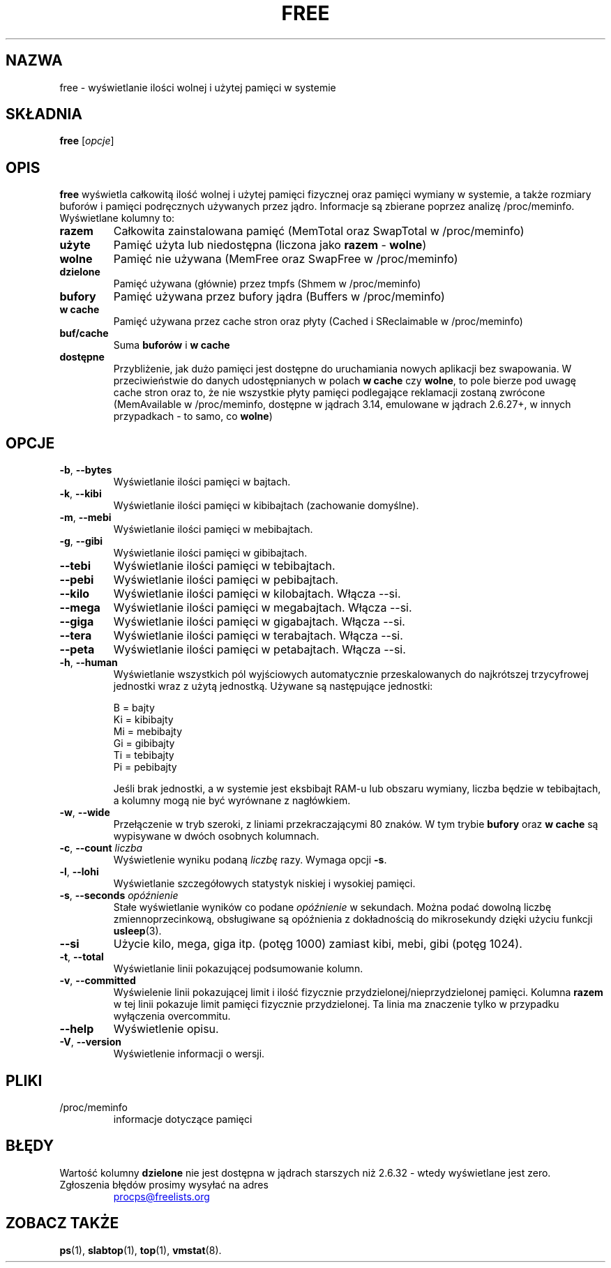 .\"             -*-Nroff-*-
.\"  This page Copyright (C) 1993 Matt Welsh, mdw@sunsite.unc.edu.
.\"  Long options where added at April 15th, 2011.
.\"  Freely distributable under the terms of the GPL
.\"*******************************************************************
.\"
.\" This file was generated with po4a. Translate the source file.
.\"
.\"*******************************************************************
.TH FREE 1 2022\-06\-25 procps\-ng "Polecenia użytkownika"
.SH NAZWA
free \- wyświetlanie ilości wolnej i użytej pamięci w systemie
.SH SKŁADNIA
\fBfree\fP [\fIopcje\fP]
.SH OPIS
\fBfree\fP wyświetla całkowitą ilość wolnej i użytej pamięci fizycznej oraz
pamięci wymiany w systemie, a także rozmiary buforów i pamięci podręcznych
używanych przez jądro. Informacje są zbierane poprzez analizę
/proc/meminfo. Wyświetlane kolumny to:
.TP 
\fBrazem\fP
Całkowita zainstalowana pamięć (MemTotal oraz SwapTotal w /proc/meminfo)
.TP 
\fBużyte\fP
Pamięć użyta lub niedostępna (liczona jako \fBrazem\fP \- \fBwolne\fP)
.TP 
\fBwolne\fP
Pamięć nie używana (MemFree oraz SwapFree w /proc/meminfo)
.TP 
\fBdzielone\fP
Pamięć używana (głównie) przez tmpfs (Shmem w /proc/meminfo)
.TP 
\fBbufory\fP
Pamięć używana przez bufory jądra (Buffers w /proc/meminfo)
.TP 
\fBw cache\fP
Pamięć używana przez cache stron oraz płyty (Cached i SReclaimable w
/proc/meminfo)
.TP 
\fBbuf/cache\fP
Suma \fBbuforów\fP i \fBw cache\fP
.TP 
\fBdostępne\fP
Przybliżenie, jak dużo pamięci jest dostępne do uruchamiania nowych
aplikacji bez swapowania. W przeciwieństwie do danych udostępnianych w
polach \fBw cache\fP czy \fBwolne\fP, to pole bierze pod uwagę cache stron oraz
to, że nie wszystkie płyty pamięci podlegające reklamacji zostaną zwrócone
(MemAvailable w /proc/meminfo, dostępne w jądrach 3.14, emulowane w jądrach
2.6.27+, w innych przypadkach \- to samo, co \fBwolne\fP)
.SH OPCJE
.TP 
\fB\-b\fP, \fB\-\-bytes\fP
Wyświetlanie ilości pamięci w bajtach.
.TP 
\fB\-k\fP, \fB\-\-kibi\fP
Wyświetlanie ilości pamięci w kibibajtach (zachowanie domyślne).
.TP 
\fB\-m\fP, \fB\-\-mebi\fP
Wyświetlanie ilości pamięci w mebibajtach.
.TP 
\fB\-g\fP, \fB\-\-gibi\fP
Wyświetlanie ilości pamięci w gibibajtach.
.TP 
\fB\-\-tebi\fP
Wyświetlanie ilości pamięci w tebibajtach.
.TP 
\fB\-\-pebi\fP
Wyświetlanie ilości pamięci w pebibajtach.
.TP 
\fB\-\-kilo\fP
Wyświetlanie ilości pamięci w kilobajtach. Włącza \-\-si.
.TP 
\fB\-\-mega\fP
Wyświetlanie ilości pamięci w megabajtach. Włącza \-\-si.
.TP 
\fB\-\-giga\fP
Wyświetlanie ilości pamięci w gigabajtach. Włącza \-\-si.
.TP 
\fB\-\-tera\fP
Wyświetlanie ilości pamięci w terabajtach. Włącza \-\-si.
.TP 
\fB\-\-peta\fP
Wyświetlanie ilości pamięci w petabajtach. Włącza \-\-si.
.TP 
\fB\-h\fP, \fB\-\-human\fP
Wyświetlanie wszystkich pól wyjściowych automatycznie przeskalowanych do
najkrótszej trzycyfrowej jednostki wraz z użytą jednostką. Używane są
następujące jednostki:
.sp
.nf
  B = bajty
  Ki = kibibajty
  Mi = mebibajty
  Gi = gibibajty
  Ti = tebibajty
  Pi = pebibajty
.fi
.sp
Jeśli brak jednostki, a w systemie jest eksbibajt RAM\-u lub obszaru wymiany,
liczba będzie w tebibajtach, a kolumny mogą nie być wyrównane z nagłówkiem.
.TP 
\fB\-w\fP, \fB\-\-wide\fP
Przełączenie w tryb szeroki, z liniami przekraczającymi 80 znaków. W tym
trybie \fBbufory\fP oraz \fBw cache\fP są wypisywane w dwóch osobnych kolumnach.
.TP 
\fB\-c\fP, \fB\-\-count\fP \fIliczba\fP
Wyświetlenie wyniku podaną \fIliczbę\fP razy. Wymaga opcji \fB\-s\fP.
.TP 
\fB\-l\fP, \fB\-\-lohi\fP
Wyświetlanie szczegółowych statystyk niskiej i wysokiej pamięci.
.TP 
\fB\-s\fP, \fB\-\-seconds\fP \fIopóźnienie\fP
Stałe wyświetlanie wyników co podane \fIopóźnienie\fP w sekundach. Można podać
dowolną liczbę zmiennoprzecinkową, obsługiwane są opóźnienia z dokładnością
do mikrosekundy dzięki użyciu funkcji \fBusleep\fP(3).
.TP 
\fB\-\-si\fP
Użycie kilo, mega, giga itp. (potęg 1000) zamiast kibi, mebi, gibi (potęg
1024).
.TP 
\fB\-t\fP, \fB\-\-total\fP
Wyświetlanie linii pokazującej podsumowanie kolumn.
.TP 
\fB\-v\fP, \fB\-\-committed\fP
Wyświelenie linii pokazującej limit i ilość fizycznie
przydzielonej/nieprzydzielonej pamięci. Kolumna \fBrazem\fP w tej linii
pokazuje limit pamięci fizycznie przydzielonej. Ta linia ma znaczenie tylko
w przypadku wyłączenia overcommitu.
.TP 
\fB\-\-help\fP
Wyświetlenie opisu.
.TP 
\fB\-V\fP, \fB\-\-version\fP
Wyświetlenie informacji o wersji.
.PD
.SH PLIKI
.TP 
/proc/meminfo
informacje dotyczące pamięci
.PD
.SH BŁĘDY
Wartość kolumny \fBdzielone\fP nie jest dostępna w jądrach starszych niż 2.6.32
\- wtedy wyświetlane jest zero.
.TP 
Zgłoszenia błędów prosimy wysyłać na adres
.UR procps@freelists.org
.UE
.SH "ZOBACZ TAKŻE"
\fBps\fP(1), \fBslabtop\fP(1), \fBtop\fP(1), \fBvmstat\fP(8).

